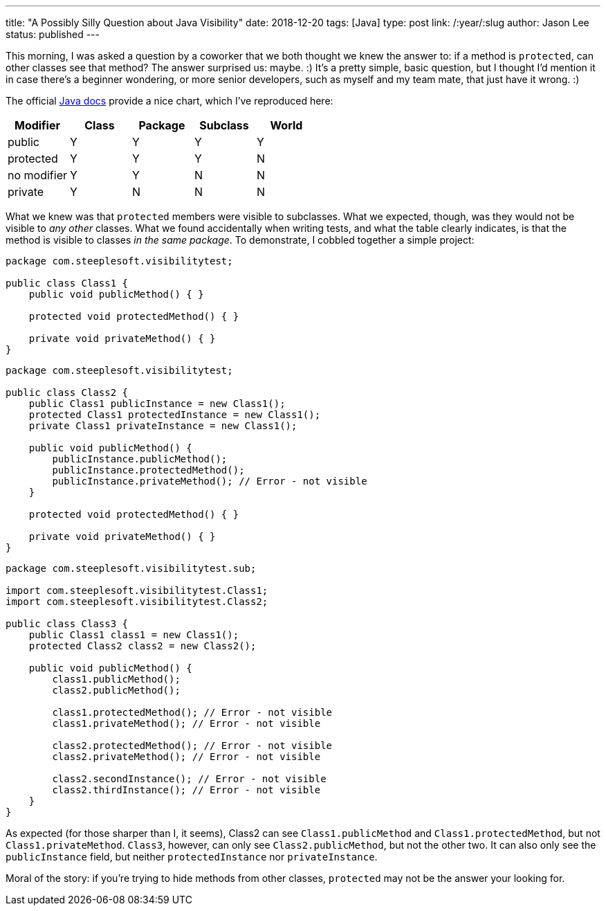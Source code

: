 ---
title: "A Possibly Silly Question about Java Visibility"
date: 2018-12-20
tags: [Java]
type: post
link: /:year/:slug
author: Jason Lee
status: published
---

This morning, I was asked a question by a coworker that we both thought we knew
the answer to: if a method is `protected`, can other classes see that method? The
answer surprised us: maybe. :) It's a pretty simple, basic question, but I thought
I'd mention it in case there's a beginner wondering, or more senior developers, such
as myself and my team mate, that just have it wrong. :)

// more
The official https://docs.oracle.com/javase/tutorial/java/javaOO/accesscontrol.html[Java docs]
provide a nice chart, which I've reproduced here:

[%header]
|===
|Modifier|Class|Package|Subclass|World
|public|Y|Y|Y|Y
|protected|Y|Y|Y|N
|no modifier|Y|Y|N|N
|private|Y|N|N|N
|===

What we knew was that `protected` members were visible to subclasses. What we
expected, though, was they would not be visible to _any other_ classes. What we
found accidentally when writing tests, and what the table clearly indicates, is
that the method is visible to classes _in the same package_. To demonstrate, I
cobbled together a simple project:

[source,java]
----
package com.steeplesoft.visibilitytest;

public class Class1 {
    public void publicMethod() { }

    protected void protectedMethod() { }

    private void privateMethod() { }
}
----

[source,java]
----
package com.steeplesoft.visibilitytest;

public class Class2 {
    public Class1 publicInstance = new Class1();
    protected Class1 protectedInstance = new Class1();
    private Class1 privateInstance = new Class1();

    public void publicMethod() {
        publicInstance.publicMethod();
        publicInstance.protectedMethod();
        publicInstance.privateMethod(); // Error - not visible
    }

    protected void protectedMethod() { }

    private void privateMethod() { }
}
----

[source,java]
----
package com.steeplesoft.visibilitytest.sub;

import com.steeplesoft.visibilitytest.Class1;
import com.steeplesoft.visibilitytest.Class2;

public class Class3 {
    public Class1 class1 = new Class1();
    protected Class2 class2 = new Class2();

    public void publicMethod() {
        class1.publicMethod();
        class2.publicMethod();

        class1.protectedMethod(); // Error - not visible
        class1.privateMethod(); // Error - not visible

        class2.protectedMethod(); // Error - not visible
        class2.privateMethod(); // Error - not visible

        class2.secondInstance(); // Error - not visible
        class2.thirdInstance(); // Error - not visible
    }
}
----

As expected (for those sharper than I, it seems), Class2 can see `Class1.publicMethod` and `Class1.protectedMethod`,
but not `Class1.privateMethod`. `Class3`, however, can only see `Class2.publicMethod`,
but not the other two. It can also only see the `publicInstance` field, but neither
`protectedInstance` nor `privateInstance`.

Moral of the story: if you're trying to hide methods from other classes, `protected`
may not be the answer your looking for.
